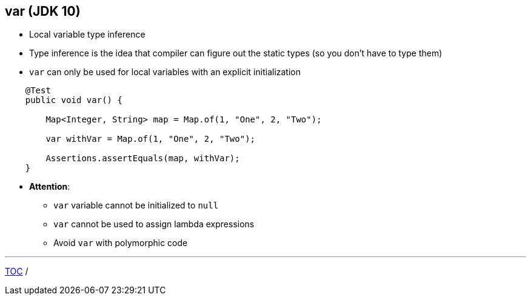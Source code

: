 == var (JDK 10)

** Local variable type inference
** Type inference is the idea that compiler can figure out the static types (so you don't have to type them)
** `var` can only be used for local variables with an explicit initialization

--
[source,java,highlight=2..3]
----
    @Test
    public void var() {

        Map<Integer, String> map = Map.of(1, "One", 2, "Two");

        var withVar = Map.of(1, "One", 2, "Two");

        Assertions.assertEquals(map, withVar);
    }
----

** *Attention*:
*** `var` variable cannot be initialized to `null`
*** `var` cannot be used to assign lambda expressions
*** Avoid `var` with polymorphic code


---
link:./00_toc.adoc[TOC] /
